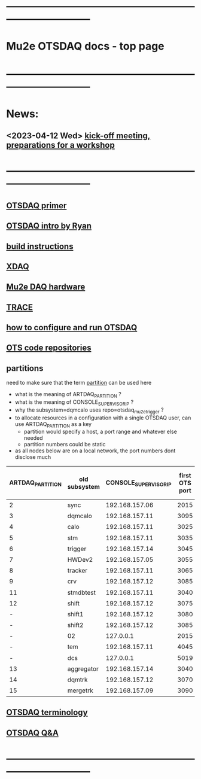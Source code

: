 #+startup:fold
* ------------------------------------------------------------------------------
* Mu2e OTSDAQ docs - top page                                                
* ------------------------------------------------------------------------------
* News:
** <2023-04-12 Wed> [[https://docs.google.com/document/d/1HcwRGdVoRhv8FstQncY7KOxvNlP6nf_gGtHEcNmc2Bc/edit][kick-off meeting, preparations for a workshop]]
* ------------------------------------------------------------------------------
** [[https://otsdaq.fnal.gov/tutorials/first_demo/topics/configuration_primer.html][OTSDAQ primer]]
** [[https://docs.google.com/presentation/d/1wzSJMK3fCoW2aZ_sdO1jg0n8WoykJR7MJ1ILqp3kEAI/edit#slide=id.p][OTSDAQ intro by Ryan]]
** [[file:mu2e_build_instructions.org][build instructions]] 
** [[file:xdaq.org][XDAQ]]
** [[file:hardware.org][Mu2e DAQ hardware]]
** [[file:trace.org][TRACE]] 
** [[file:configure_and_run.org][how to configure and run OTSDAQ]]
** [[file:code_repositories.org][OTS code repositories]]                                                      
** partitions                                                                
   need to make sure that the term _partition_ can be used here

   - what is the meaning of ARTDAQ_PARTITION ?
   - what is the meaning of CONSOLE_SUPERVISOR_IP ?
   - why the subsystem=dqmcalo uses repo=otsdaq_mu2e_trigger ? 
   - to allocate resources in a configuration with a single OTSDAQ user, can use ARTDAQ_PARTITION as a key
     - partition would specify a host, a port range and whatever else needed
     - partition numbers could be static
   - as all nodes below are on a local network, the port numbers dont disclose much
|------------------+---------------+-----------------------+----------------+--------------------+-------------------------|
| ARTDAQ_PARTITION | old subsystem | CONSOLE_SUPERVISOR_IP | first OTS port | first OTS port WIZ | repo                    |
|------------------+---------------+-----------------------+----------------+--------------------+-------------------------|
|                2 | sync          |        192.168.157.06 |           2015 |               2015 | otsdaq_mu2e             |
|                3 | dqmcalo       |        192.168.157.11 |           3095 |               3095 | otsdaq_mu2e_trigger     |
|                4 | calo          |        192.168.157.11 |           3025 |               3025 | otsdaq_mu2e_calorimeter |
|                5 | stm           |        192.168.157.11 |           3035 |               3035 | otsdaq_mu2e_stm         |
|                6 | trigger       |        192.168.157.14 |           3045 |               3045 | otsdaq_mu2e_trigger     |
|                7 | HWDev2        |        192.168.157.05 |           3055 |               3055 | otsdaq_mu2e             |
|                8 | tracker       |        192.168.157.11 |           3065 |               3065 | otsdaq_mu2e_tracker     |
|                9 | crv           |        192.168.157.12 |           3085 |               3085 | otsdaq_mu2e_crv         |
|               11 | stmdbtest     |        192.168.157.11 |           3040 |               3040 | otsdaq_mu2e_stm         |
|               12 | shift         |        192.168.157.12 |           3075 |               3075 | otsdaq_mu2e             |
|                - | shift1        |        192.168.157.12 |           3080 |               3080 | otsdaq_mu2e             |
|                - | shift2        |        192.168.157.12 |           3085 |               3085 | otsdaq_mu2e             |
|                - | 02            |             127.0.0.1 |           2015 |                  - | otsdaq_mu2e             |
|                - | tem           |        192.168.157.11 |           4045 |               4045 | otsdaq_mu2e_extmon      |
|                - | dcs           |             127.0.0.1 |           5019 |                  - | otsdaq_mu2e             |
|               13 | aggregator    |        192.168.157.14 |           3040 |               3040 | otsdaq_mu2e_dqm         |
|               14 | dqmtrk        |        192.168.157.12 |           3070 |               3070 | otsdaq_mu2e_tracker     |
|               15 | mergetrk      |        192.168.157.09 |           3090 |               3090 | otsdaq_mu2e_tracker     |
|------------------+---------------+-----------------------+----------------+--------------------+-------------------------|
** [[file:otsdaq_terminology.org][OTSDAQ terminology]]                                                         
** [[file:otsdaq_q_and_a.org][OTSDAQ Q&A]]           
* ------------------------------------------------------------------------------

